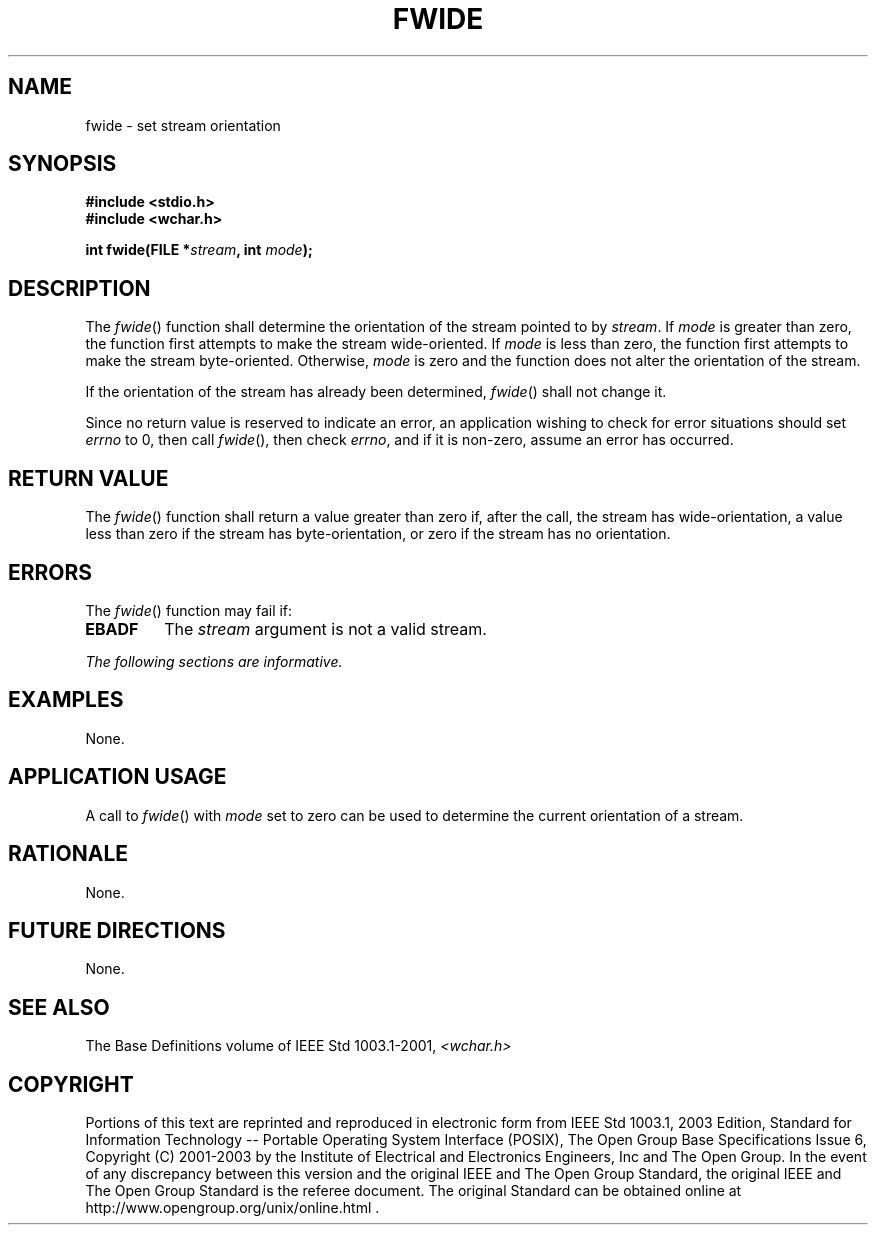 .\" Copyright (c) 2001-2003 The Open Group, All Rights Reserved 
.TH "FWIDE" 3 2003 "IEEE/The Open Group" "POSIX Programmer's Manual"
.\" fwide 
.SH NAME
fwide \- set stream orientation
.SH SYNOPSIS
.LP
\fB#include <stdio.h>
.br
#include <wchar.h>
.br
.sp
int fwide(FILE *\fP\fIstream\fP\fB, int\fP \fImode\fP\fB);
.br
\fP
.SH DESCRIPTION
.LP
The \fIfwide\fP() function shall determine the orientation of the
stream pointed to by \fIstream\fP. If \fImode\fP is greater
than zero, the function first attempts to make the stream wide-oriented.
If \fImode\fP is less than zero, the function first
attempts to make the stream byte-oriented. Otherwise, \fImode\fP is
zero and the function does not alter the orientation of the
stream.
.LP
If the orientation of the stream has already been determined, \fIfwide\fP()
shall not change it.
.LP
Since no return value is reserved to indicate an error, an application
wishing to check for error situations should set
\fIerrno\fP to 0, then call \fIfwide\fP(), then check \fIerrno\fP,
and if it is non-zero, assume an error has occurred. 
.SH RETURN VALUE
.LP
The \fIfwide\fP() function shall return a value greater than zero
if, after the call, the stream has wide-orientation, a value
less than zero if the stream has byte-orientation, or zero if the
stream has no orientation.
.SH ERRORS
.LP
The \fIfwide\fP() function may fail if:
.TP 7
.B EBADF
The \fIstream\fP argument is not a valid stream. 
.sp
.LP
\fIThe following sections are informative.\fP
.SH EXAMPLES
.LP
None.
.SH APPLICATION USAGE
.LP
A call to \fIfwide\fP() with \fImode\fP set to zero can be used to
determine the current orientation of a stream.
.SH RATIONALE
.LP
None.
.SH FUTURE DIRECTIONS
.LP
None.
.SH SEE ALSO
.LP
The Base Definitions volume of IEEE\ Std\ 1003.1-2001, \fI<wchar.h>\fP
.SH COPYRIGHT
Portions of this text are reprinted and reproduced in electronic form
from IEEE Std 1003.1, 2003 Edition, Standard for Information Technology
-- Portable Operating System Interface (POSIX), The Open Group Base
Specifications Issue 6, Copyright (C) 2001-2003 by the Institute of
Electrical and Electronics Engineers, Inc and The Open Group. In the
event of any discrepancy between this version and the original IEEE and
The Open Group Standard, the original IEEE and The Open Group Standard
is the referee document. The original Standard can be obtained online at
http://www.opengroup.org/unix/online.html .
